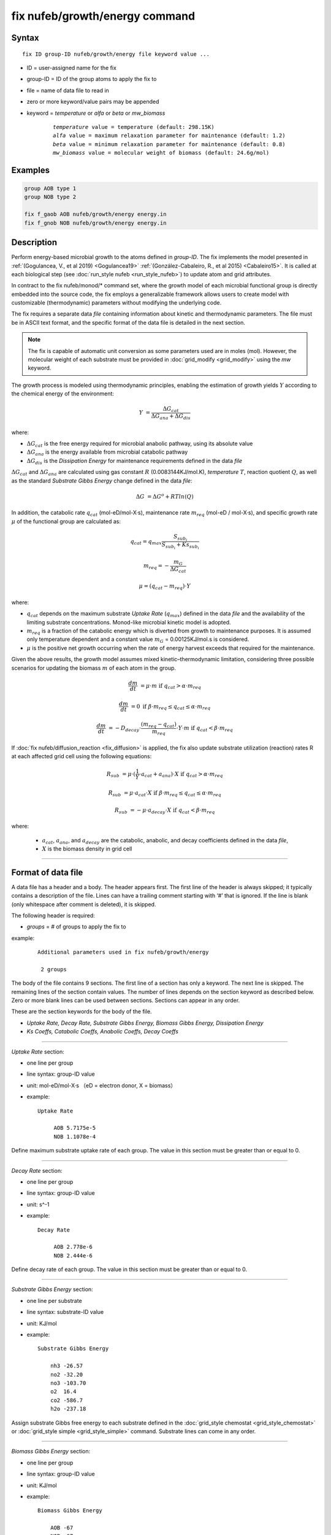 .. index:: fix nufeb/growth/energy

fix nufeb/growth/energy command
===============================

Syntax
""""""

.. parsed-literal::
    
     fix ID group-ID nufeb/growth/energy file keyword value ...

* ID = user-assigned name for the fix
* group-ID = ID of the group atoms to apply the fix to
* file = name of data file to read in
* zero or more keyword/value pairs may be appended
* keyword = *temperature* or *alfa* or *beta* or *mw_biomass*

	.. parsed-literal::
	
	    *temperature* value = temperature (default: 298.15K)
	    *alfa* value = maximum relaxation parameter for maintenance (default: 1.2)
	    *beta* value = minimum relaxation parameter for maintenance (default: 0.8)
	    *mw_biomass* value = molecular weight of biomass (default: 24.6g/mol)

         
Examples
""""""""

.. code-block::

   group AOB type 1
   group NOB type 2

   fix f_gaob AOB nufeb/growth/energy energy.in
   fix f_gnob NOB nufeb/growth/energy energy.in

Description
"""""""""""
Perform energy-based microbial growth to the atoms defined in *group-ID*.
The fix implements the model presented in
:ref:`(Gogulancea, V., et al 2019) <Gogulancea19>` :ref:`(González-Cabaleiro, R., et al 2015) <Cabaleiro15>`.
It is called at each biological step (see :doc:`run_style nufeb <run_style_nufeb>`)
to update atom and grid attributes.

In contract to the fix nufeb/monod/* command set, where the growth model of
each microbial functional group is directly embedded into the source code,
the fix employs a generalizable framework allows users to create model with customizable
(thermodynamic) parameters without modifying the underlying code.

The fix requires a separate data *file* containing information about kinetic and thermodynamic
parameters. The file must be in ASCII text format,
and the specific format of the data file is detailed in the next section.

.. note::

   The fix is capable of automatic unit conversion as
   some parameters used are in moles (mol).
   However, the molecular weight of each substrate must be provided in :doc:`grid_modify <grid_modify>`
   using the *mw* keyword.

The growth process is modeled using thermodynamic
principles, enabling the estimation of growth yields  :math:`Y` according
to the chemical energy of the environment:

.. math::

  Y & = \frac{ \Delta G_{cat}}{ \Delta G_{ana} + \Delta G_{dis} }

where:

* :math:`\Delta G_{cat}` is the free energy required for microbial anabolic pathway, using its absolute value
* :math:`\Delta G_{ana}` is the energy available from microbial catabolic pathway
* :math:`\Delta G_{dis}` is the *Dissipation Energy* for maintenance requirements defined in the data *file*

:math:`\Delta G_{cat}` and :math:`\Delta G_{ana}` are calculated using
gas constant :math:`R` (0.0083144KJ/mol.K), *temperature* :math:`T`, reaction quotient :math:`Q`,
as well as the standard *Substrate Gibbs Energy* change defined in the data *file*:

.. math::

    \Delta G & = \Delta G^{o} + RT ln(Q)

In addition, the catabolic rate :math:`q_{cat}` (mol-eD/mol-X·s),
maintenance rate :math:`m_{req}` (mol-eD / mol-X·s),
and specific growth rate :math:`\mu` of the
functional group are calculated as:

.. math::

  & q_{cat} =  q_{max} \frac{S_{sub_i}}{S_{sub_i} + Ks_{sub_i}}

  & m_{req} = -\frac{m_{G}}{\Delta G_{cat}}

  & \mu  = (q_{cat} - m_{req}) \cdot Y

where:

* :math:`q_{cat}` depends on the maximum substrate *Uptake Rate* (:math:`q_{max}`) defined in the data *file* and the availability of the limiting substrate concentrations. Monod-like microbial kinetic model is adopted.
* :math:`m_{req}` is a fraction of the catabolic energy which is diverted from growth to maintenance purposes. It is assumed only temperature dependent and a constant value :math:`m_{G}` = 0.00125KJ/mol.s is considered.
* :math:`\mu` is the positive net growth occurring when the rate of energy harvest exceeds that required for the maintenance.

Given the above results, the growth model assumes mixed kinetic–thermodynamic
limitation, considering three possible scenarios for updating the biomass :math:`m` of each atom in the group.

.. math::

    \frac{dm}{dt} & = \mu  \cdot m   &  \text{if } q_{cat} > \alpha \cdot m_{req}

    \frac{dm}{dt} & =  0   &  \text{if } \beta \cdot m_{req} \le q_{cat} \le \alpha \cdot m_{req}

    \frac{dm}{dt} & = -D_{decay} \cdot \frac{(m_{req} - q_{cat})}{m_{req}} \cdot Y \cdot m   &  \text{if } q_{cat} < \beta \cdot m_{req}

If :doc:`fix nufeb/diffusion_reaction <fix_diffusion>` is
applied, the fix also update substrate utilization (reaction) rates R at each affected grid cell using the following
equations:

.. math::

   R_{sub} & =  \mu \cdot (\frac{1}{Y} \cdot a_{cat} + a_{ana}) \cdot X   &  \text{if } q_{cat} > \alpha \cdot m_{req}

   R_{sub}  & = \mu  \cdot a_{cat} \cdot X &  \text{if } \beta \cdot m_{req} \le q_{cat} \le \alpha \cdot m_{req}

   R_{sub}  &= - \mu \cdot a_{decay} \cdot X  & \text{if } q_{cat} < \beta \cdot m_{req}

where:

 * :math:`a_{cat}`, :math:`a_{ana}`, and :math:`a_{decay}` are the catabolic, anabolic, and decay coefficients defined in the data *file*,
 * :math:`X` is the biomass density in grid cell

----------

Format of data file
"""""""""""""""""""""

A data file has a header and a body. The header appears first. The first line of the
header is always skipped; it typically contains a description of the file.
Lines can have a trailing comment starting with ‘#’ that is ignored. If the line is blank (only whitespace
after comment is deleted), it is skipped.

The following header is required:

* *groups* = # of groups to apply the fix to

example:

  .. parsed-literal::

    Additional parameters used in fix nufeb/growth/energy

     2 groups

The body of the file contains 9 sections.
The first line of a section has only
a keyword. The next line is skipped. The remaining lines of the section contain values.
The number of lines depends on the section keyword as described below. Zero or more
blank lines can be used between sections. Sections can appear in any order.

These are the section keywords for the body of the file.

* *Uptake Rate, Decay Rate, Substrate Gibbs Energy, Biomass Gibbs Energy, Dissipation Energy*
* *Ks Coeffs, Catabolic Coeffs, Anabolic Coeffs, Decay Coeffs*


----------

*Uptake Rate* section:

* one line per group
* line syntax: group-ID value
* unit: mol-eD/mol-X·s （eD = electron donor, X = biomass）

* example:

  .. parsed-literal::

       Uptake Rate

            AOB 5.7175e-5
            NOB 1.1078e-4

Define maximum substrate uptake rate of each group.
The value in this section must be greater than or equal to 0.

----------

*Decay Rate* section:

* one line per group
* line syntax: group-ID value
* unit: s\^-1

* example:

  .. parsed-literal::

       Decay Rate

            AOB 2.778e-6
            NOB 2.444e-6

Define decay rate of each group.
The value in this section must be greater than or equal to 0.

----------

*Substrate Gibbs Energy* section:

* one line per substrate
* line syntax: substrate-ID value
* unit: KJ/mol

* example:

  .. parsed-literal::

     Substrate Gibbs Energy

         nh3 -26.57
         no2 -32.20
         no3 -103.70
         o2  16.4
         co2 -586.7
         h2o -237.18

Assign substrate Gibbs free energy to each substrate defined in the
:doc:`grid_style chemostat <grid_style_chemostat>`
or :doc:`grid_style simple <grid_style_simple>` command.
Substrate lines can come in any order.

----------

*Biomass Gibbs Energy* section:

* one line per group
* line syntax: group-ID value
* unit: KJ/mol

* example:

  .. parsed-literal::

     Biomass Gibbs Energy

         AOB -67
         NOB -67

Define biomass Gibbs free energy of each group.

----------

*Dissipation Energy* section:

* one line per group
* line syntax: group-ID value
* unit: KJ/mol

* example:

  .. parsed-literal::

     Dissipation Energy

         AOB -3500
         NOB -3500

Define dissipation energy of each group. The value indicates the amount of energy
dissipated for microbial maintenance requirements.

----------

*Ks Coeffs* section:

* one line per group
* line syntax: group-ID sub-1 value sub-2 value ... sub-N value
* unit: kg/m\^3

* example:

  .. parsed-literal::

     Ks Coeffs

         AOB nh3 3.6e-5   o2 3e-5
         NOB no2 1.81e-7  o2 6.02e-5

Define half-velocity coefficients (Ks) of each group.
*sub-i* is the substrate ID defined in :doc:`grid_style chemostat <grid_style_chemostat>`
or :doc:`grid_style simple <grid_style_simple>` command.
The value in this section must be positive.

----------

*Catabolic Coeffs* section:

* one line per group
* line syntax: group-ID sub-1 value sub-2 value ... sub-N value
* unit: kg/m\^3

* example:

  .. parsed-literal::

     Catabolic Coeffs

         AOB nh3 -1  no2 1  o2 -1.5  h2o 1  h 1
         NOB no2 -1  no3 1  o2 -0.5

Define microbial catabolic coefficients of each group.
The coefficients indicate the stoichiometric relationship between the
substrates and products in the microbial catabolic reaction.
*sub-i* is the substrate ID defined in :doc:`grid_style chemostat <grid_style_chemostat>`
or :doc:`grid_style simple <grid_style_simple>` command.


----------

*Anabolic Coeffs* section:

* one line per group
* line syntax: group-ID sub-1 value sub-2 value ... sub-N value
* unit: kg/m\^3

* example:

  .. parsed-literal::

     Anabolic Coeffs

         AOB nh3 -0.9  no2 0.7  co2 -1  h2o 1.1  h -1
         NOB no2 -2.9  no3 2.7  co2 -1  h2o 0.2  h -1

Define microbial anabolic coefficients of each group.
The coefficients indicate the stoichiometric relationship between the
substrates and products in the microbial anabolic reaction.
*sub-i* is the substrate ID defined in :doc:`grid_style chemostat <grid_style_chemostat>`
or :doc:`grid_style simple <grid_style_simple>` command.

----------

*Decay Coeffs* section:

* one line per group
* line syntax: group-ID sub-1 value sub-2 value ... sub-N value
* unit: kg/m\^3

* example:

  .. parsed-literal::

     Decay Coeffs

         AOB nh3 0.2   co2 1
         NOB nh3 0.2   co2 1

Define microbial decay coefficients of each group.
The coefficients indicate the relative amount of substrates released to the environment
during the microbial decay.
*sub-i* is the substrate ID defined in :doc:`grid_style chemostat <grid_style_chemostat>`
or :doc:`grid_style simple <grid_style_simple>` command.

----------

.. _Gogulancea19:

**(Gogulancea, V., et al 2019)** Gogulancea, V., et al.,
Individual Based Model Links Thermodynamics, Chemical Speciation and
Environmental Conditions to Microbial Growth, Frontiers in Microbiology (2019)

.. _cabaleiro15:

**(González-Cabaleiro, R., et al 2015)** González-Cabaleiro, R., et al.,
Microbial catabolic activities are naturally selected by metabolic energy harvest rate,
ISME J (2015)